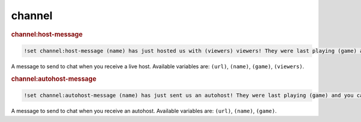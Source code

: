 channel
-------

.. rubric:: channel:host-message

.. code-block:: text

    !set channel:host-message (name) has just hosted us with (viewers) viewers! They were last playing (game) and you can find them over at (url).

A message to send to chat when you receive a live host. Available variables are: ``(url)``, ``(name)``, ``(game)``, ``(viewers)``.

.. rubric:: channel:autohost-message

.. code-block:: text

    !set channel:autohost-message (name) has just sent us an autohost! They were last playing (game) and you can find them over at (url).

A message to send to chat when you receive an autohost. Available variables are: ``(url)``, ``(name)``, ``(game)``.
